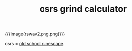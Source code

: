 #+title: osrs grind calculator
#+title_extra: napkin math for your suffering
#+pubdate: <2025-07-22>
#+rss_title:
#+filetags:

#+html_head: <script src="./assets/cljs/bundle.js" type="application/javascript"></script>
#+html_head: <script src="../published/assets/cljs/bundle.js" type="application/javascript"></script>

#+html_head: <script src="./assets/cljs/osrs-calc.cljs" type="application/x-scittle"></script>
#+html_head: <script src="../published/assets/cljs/osrs-calc.cljs" type="application/x-scittle"></script>

{{{image(rswav2.png.png)}}}

osrs = [[https://oldschool.runescape.com/][old school runescape]].

#+HTML_HEAD: <style> img { max-width: 20%; float: right;} </style>

#+BEGIN_EXPORT html
</script>
<div id="app"></div>
#+END_EXPORT
